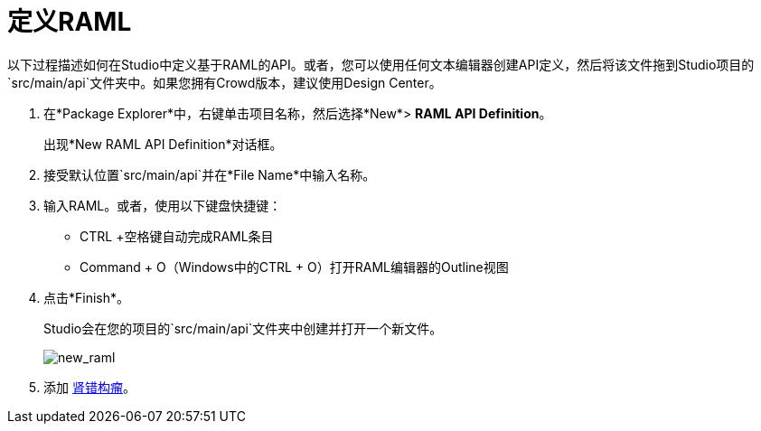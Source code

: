 = 定义RAML

以下过程描述如何在Studio中定义基于RAML的API。或者，您可以使用任何文本编辑器创建API定义，然后将该文件拖到Studio项目的`src/main/api`文件夹中。如果您拥有Crowd版本，建议使用Design Center。

. 在*Package Explorer*中，右键单击项目名称，然后选择*New*> *RAML API Definition*。
+
出现*New RAML API Definition*对话框。
+
. 接受默认位置`src/main/api`并在*File Name*中输入名称。
. 输入RAML。或者，使用以下键盘快捷键：
+
*  CTRL +空格键自动完成RAML条目
*  Command + O（Windows中的CTRL + O）打开RAML编辑器的Outline视图
+
. 点击*Finish*。
+
Studio会在您的项目的`src/main/api`文件夹中创建并打开一个新文件。
+
image:new_raml.png[new_raml]
+
. 添加 link:https://github.com/raml-org/raml-spec/blob/master/versions/raml-10/raml-10.md[肾错构瘤]。
